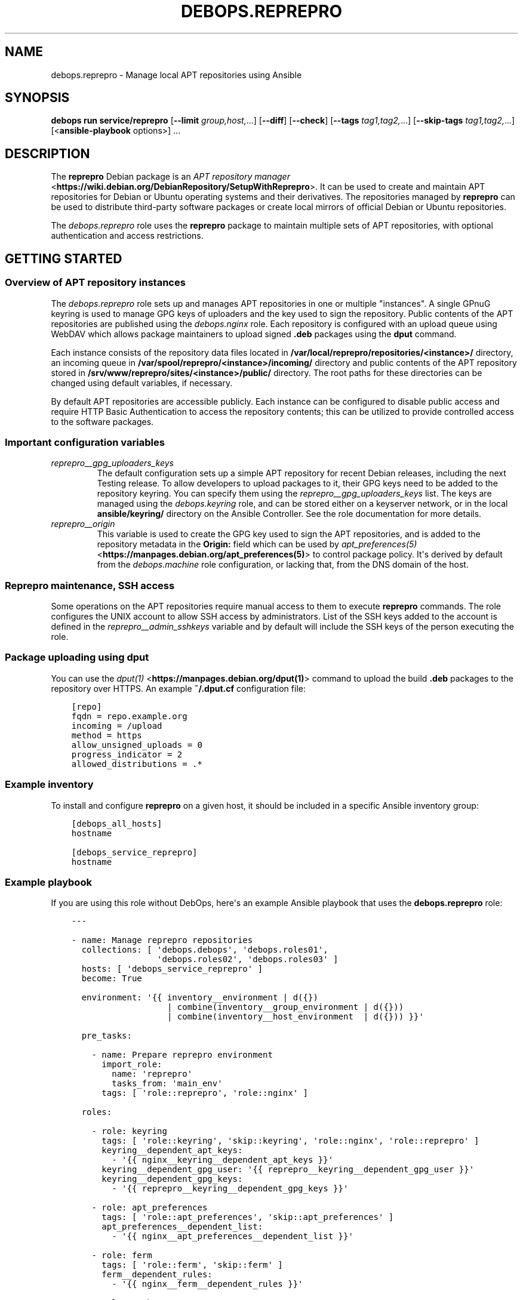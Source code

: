 .\" Man page generated from reStructuredText.
.
.
.nr rst2man-indent-level 0
.
.de1 rstReportMargin
\\$1 \\n[an-margin]
level \\n[rst2man-indent-level]
level margin: \\n[rst2man-indent\\n[rst2man-indent-level]]
-
\\n[rst2man-indent0]
\\n[rst2man-indent1]
\\n[rst2man-indent2]
..
.de1 INDENT
.\" .rstReportMargin pre:
. RS \\$1
. nr rst2man-indent\\n[rst2man-indent-level] \\n[an-margin]
. nr rst2man-indent-level +1
.\" .rstReportMargin post:
..
.de UNINDENT
. RE
.\" indent \\n[an-margin]
.\" old: \\n[rst2man-indent\\n[rst2man-indent-level]]
.nr rst2man-indent-level -1
.\" new: \\n[rst2man-indent\\n[rst2man-indent-level]]
.in \\n[rst2man-indent\\n[rst2man-indent-level]]u
..
.TH "DEBOPS.REPREPRO" "5" "Sep 16, 2024" "v3.0.7" "DebOps"
.SH NAME
debops.reprepro \- Manage local APT repositories using Ansible
.SH SYNOPSIS
.sp
\fBdebops run service/reprepro\fP [\fB\-\-limit\fP \fIgroup,host,\fP\&...] [\fB\-\-diff\fP] [\fB\-\-check\fP] [\fB\-\-tags\fP \fItag1,tag2,\fP\&...] [\fB\-\-skip\-tags\fP \fItag1,tag2,\fP\&...] [<\fBansible\-playbook\fP options>] ...
.SH DESCRIPTION
.sp
The \fBreprepro\fP Debian package is an \fI\%APT repository manager\fP <\fBhttps://wiki.debian.org/DebianRepository/SetupWithReprepro\fP>\&. It can be
used to create and maintain APT repositories for Debian or Ubuntu operating
systems and their derivatives. The repositories managed by \fBreprepro\fP
can be used to distribute third\-party software packages or create local mirrors
of official Debian or Ubuntu repositories.
.sp
The \fI\%debops.reprepro\fP role uses the \fBreprepro\fP package to
maintain multiple sets of APT repositories, with optional authentication and
access restrictions.
.SH GETTING STARTED
.SS Overview of APT repository instances
.sp
The \fI\%debops.reprepro\fP role sets up and manages APT repositories in one or
multiple \(dqinstances\(dq. A single GPnuG keyring is used to manage GPG keys of
uploaders and the key used to sign the repository. Public contents of the APT
repositories are published using the \fI\%debops.nginx\fP role. Each repository
is configured with an upload queue using WebDAV which allows package
maintainers to upload signed \fB\&.deb\fP packages using the \fBdput\fP
command.
.sp
Each instance consists of the repository data files
located in \fB/var/local/reprepro/repositories/<instance>/\fP directory, an
incoming queue in \fB/var/spool/reprepro/<instance>/incoming/\fP directory
and public contents of the APT repository stored in
\fB/srv/www/reprepro/sites/<instance>/public/\fP directory. The root paths
for these directories can be changed using default variables, if necessary.
.sp
By default APT repositories are accessible publicly. Each instance can be
configured to disable public access and require HTTP Basic Authentication to
access the repository contents; this can be utilized to provide controlled
access to the software packages.
.SS Important configuration variables
.INDENT 0.0
.TP
.B \fI\%reprepro__gpg_uploaders_keys\fP
The default configuration sets up a simple APT repository for recent Debian
releases, including the next Testing release. To allow developers to upload
packages to it, their GPG keys need to be added to the repository keyring. You
can specify them using the \fI\%reprepro__gpg_uploaders_keys\fP list. The
keys are managed using the \fI\%debops.keyring\fP role, and can be stored either
on a keyserver network, or in the local \fBansible/keyring/\fP directory on
the Ansible Controller. See the role documentation for more details.
.TP
.B \fI\%reprepro__origin\fP
This variable is used to create the GPG key used to sign the APT
repositories, and is added to the repository metadata in the \fBOrigin:\fP
field which can be used by \fI\%apt_preferences(5)\fP <\fBhttps://manpages.debian.org/apt_preferences(5)\fP> to control package
policy. It\(aqs derived by default from the \fI\%debops.machine\fP role
configuration, or lacking that, from the DNS domain of the host.
.UNINDENT
.SS Reprepro maintenance, SSH access
.sp
Some operations on the APT repositories require manual access to them to
execute \fBreprepro\fP commands. The role configures the UNIX account to
allow SSH access by administrators. List of the SSH keys added to the account
is defined in the \fI\%reprepro__admin_sshkeys\fP variable and by default
will include the SSH keys of the person executing the role.
.SS Package uploading using \fBdput\fP
.sp
You can use the \fI\%dput(1)\fP <\fBhttps://manpages.debian.org/dput(1)\fP> command to upload the build \fB\&.deb\fP packages to
the repository over HTTPS. An example \fB~/.dput.cf\fP configuration file:
.INDENT 0.0
.INDENT 3.5
.sp
.nf
.ft C
[repo]
fqdn = repo.example.org
incoming = /upload
method = https
allow_unsigned_uploads = 0
progress_indicator = 2
allowed_distributions = .*
.ft P
.fi
.UNINDENT
.UNINDENT
.SS Example inventory
.sp
To install and configure \fBreprepro\fP on a given host, it should be included in
a specific Ansible inventory group:
.INDENT 0.0
.INDENT 3.5
.sp
.nf
.ft C
[debops_all_hosts]
hostname

[debops_service_reprepro]
hostname
.ft P
.fi
.UNINDENT
.UNINDENT
.SS Example playbook
.sp
If you are using this role without DebOps, here\(aqs an example Ansible playbook
that uses the \fBdebops.reprepro\fP role:
.INDENT 0.0
.INDENT 3.5
.sp
.nf
.ft C
\-\-\-

\- name: Manage reprepro repositories
  collections: [ \(aqdebops.debops\(aq, \(aqdebops.roles01\(aq,
                 \(aqdebops.roles02\(aq, \(aqdebops.roles03\(aq ]
  hosts: [ \(aqdebops_service_reprepro\(aq ]
  become: True

  environment: \(aq{{ inventory__environment | d({})
                   | combine(inventory__group_environment | d({}))
                   | combine(inventory__host_environment  | d({})) }}\(aq

  pre_tasks:

    \- name: Prepare reprepro environment
      import_role:
        name: \(aqreprepro\(aq
        tasks_from: \(aqmain_env\(aq
      tags: [ \(aqrole::reprepro\(aq, \(aqrole::nginx\(aq ]

  roles:

    \- role: keyring
      tags: [ \(aqrole::keyring\(aq, \(aqskip::keyring\(aq, \(aqrole::nginx\(aq, \(aqrole::reprepro\(aq ]
      keyring__dependent_apt_keys:
        \- \(aq{{ nginx__keyring__dependent_apt_keys }}\(aq
      keyring__dependent_gpg_user: \(aq{{ reprepro__keyring__dependent_gpg_user }}\(aq
      keyring__dependent_gpg_keys:
        \- \(aq{{ reprepro__keyring__dependent_gpg_keys }}\(aq

    \- role: apt_preferences
      tags: [ \(aqrole::apt_preferences\(aq, \(aqskip::apt_preferences\(aq ]
      apt_preferences__dependent_list:
        \- \(aq{{ nginx__apt_preferences__dependent_list }}\(aq

    \- role: ferm
      tags: [ \(aqrole::ferm\(aq, \(aqskip::ferm\(aq ]
      ferm__dependent_rules:
        \- \(aq{{ nginx__ferm__dependent_rules }}\(aq

    \- role: python
      tags: [ \(aqrole::python\(aq, \(aqskip::python\(aq ]
      python__dependent_packages3:
        \- \(aq{{ nginx__python__dependent_packages3 }}\(aq
      python__dependent_packages2:
        \- \(aq{{ nginx__python__dependent_packages2 }}\(aq

    \- role: nginx
      tags: [ \(aqrole::nginx\(aq, \(aqskip::nginx\(aq ]
      nginx__dependent_servers:
        \- \(aq{{ reprepro__nginx__dependent_servers }}\(aq

    \- role: reprepro
      tags: [ \(aqrole::reprepro\(aq, \(aqskip::reprepro\(aq ]

.ft P
.fi
.UNINDENT
.UNINDENT
.SS Ansible tags
.sp
You can use Ansible \fB\-\-tags\fP or \fB\-\-skip\-tags\fP parameters to limit what
tasks are performed during Ansible run. This can be used after a host was first
configured to speed up playbook execution, when you are sure that most of the
configuration is already in the desired state.
.sp
Available role tags:
.INDENT 0.0
.TP
.B \fBrole::reprepro\fP
Main role tag, should be used in the playbook to execute all of the role
tasks as well as role dependencies.
.UNINDENT
.SS Other resources
.sp
List of other useful resources related to the \fBdebops.reprepro\fP Ansible role:
.INDENT 0.0
.IP \(bu 2
Manual pages: \fI\%reprepro(1)\fP <\fBhttps://manpages.debian.org/reprepro(1)\fP>, \fI\%sources.list(5)\fP <\fBhttps://manpages.debian.org/sources.list(5)\fP>,
\fI\%apt_auth.conf(5)\fP <\fBhttps://manpages.debian.org/apt_auth.conf(5)\fP>, \fI\%dput(1)\fP <\fBhttps://manpages.debian.org/dput(1)\fP>, \fI\%dput.cf(5)\fP <\fBhttps://manpages.debian.org/dput.cf(5)\fP>
.IP \(bu 2
\fI\%Creating an APT repository with reprepro\fP <\fBhttps://wiki.debian.org/DebianRepository/SetupWithReprepro\fP> on Debian Wiki
.IP \(bu 2
Example of \fI\%creation and maintenance of an APT repository mirror\fP <\fBhttps://www.waveguide.se/?article=create-you-own-customized-debian-repository-mirror\fP>
.UNINDENT
.SH DEFAULT VARIABLE DETAILS
.sp
Some of \fBdebops.reprepro\fP default variables have more extensive configuration
than simple strings or lists, here you can find documentation and examples for
them.
.SS reprepro__instances
.sp
The \fBreprepro__*_instances\fP variables define the \(dqinstances\(dq of APT
repositories managed by \fBreprepro\fP\&. Each \(dqinstance\(dq consists of an APT
repository and corresponding \fI\%debops.nginx\fP configuration to provide
HTTP/HTTPS access for package retrieval and upload. The \fI\%debops.nginx\fP
configuration is optional and will be created only when specific configuration
parameters are present.
.SS Examples
.SS Restrict allowed GPG keys for specific APT repositories
.sp
Modify the default configuration by adding a new set of uploaders for specific
APT repositories. The role configuration will be updated via the
\fI\%Universal Configuration\fP system, so there\(aqs no need to copy the entire
contents of default variables to modify them through the inventory.
.INDENT 0.0
.INDENT 3.5
.sp
.nf
.ft C
reprepro__instances:

  \- name: \(aqmain\(aq
    uploaders:
      \- name: \(aqci\-builders\(aq
        raw: |
          allow * by key 5833EC7492A6E482D742F7FF729ABA78462947AA+
    distributions:

      \- name: \(aqbookworm\(aq
        Uploaders: \(aquploaders/ci\-builders\(aq

      \- name: \(aqbullseye\(aq
        Uploaders: \(aquploaders/ci\-builders\(aq
.ft P
.fi
.UNINDENT
.UNINDENT
.SS Mirrors of Debian and Ubuntu APT repositories
.sp
Create two mirrors of APT repositories for stable Debian and Ubuntu releases,
available under the same FQDN address. The repositories are available publicly
and new packages can be uploaded to them, but this configuration is only
provided as an example and more secure configuration should be used instead.
.INDENT 0.0
.INDENT 3.5
.sp
.nf
.ft C
reprepro__instances:

  # Disable the default instance
  \- name: \(aqmain\(aq
    state: \(aqabsent\(aq

  \- name: \(aqmirror\(aq
    fqdn: \(aq{{ ansible_fqdn }}\(aq

    upload_map:
      \(aq/upload\(aq: \(aq\(aq
      \(aq/upload\-ubuntu\(aq: \(aq/var/spool/reprepro/mirror\-ubuntu/incoming\(aq

    incoming:

      \- name: \(aqincoming\(aq
        Allow:
          \- \(aqbullseye\(aq
          \- \(aqstable>bullseye\(aq
        Options:
          \- \(aqmultiple_distributions\(aq
        Cleanup:
          \- \(aqon_deny\(aq
          \- \(aqon_error\(aq

    distributions:

      \- name: \(aqbullseye\(aq
        Origin: \(aq{{ reprepro__origin }}\(aq
        Codename: \(aqbullseye\(aq
        Suite: \(aqstable\(aq
        Architectures: [ \(aqsource\(aq, \(aqamd64\(aq, \(aqi386\(aq, \(aqppc64el\(aq, \(aqs390x\(aq,
                         \(aqarmel\(aq, \(aqarmhf\(aq, \(aqarm64\(aq, \(aqmipsel\(aq, \(aqmips64el\(aq ]
        Components: [ \(aqmain\(aq, \(aqcontrib\(aq, \(aqnon\-free\(aq ]
        Update: \(aqbullseye\(aq

    updates:

      \- name: \(aqbullseye\(aq
        Method: \(aqhttp://deb.debian.org/debian\(aq
        Suite: \(aqbullseye\(aq
        Components: [ \(aqmain\(aq, \(aqcontrib\(aq, \(aqnon\-free\(aq ]
        Architectures: [ \(aqsource\(aq, \(aqamd64\(aq, \(aqi386\(aq, \(aqppc64el\(aq, \(aqs390x\(aq,
                         \(aqarmel\(aq, \(aqarmhf\(aq, \(aqarm64\(aq, \(aqmipsel\(aq, \(aqmips64el\(aq ]
        VerifyRelease: \(aqblindtrust\(aq

    uploaders:

      \- name: \(aqanybody\(aq
        raw: |
          allow * by any key

  \- name: \(aqmirror\-ubuntu\(aq
    outdir: \(aq{{ reprepro__public_root + \(dq/sites/mirror/public/ubuntu\(dq }}\(aq
    incoming:

      \- name: \(aqincoming\(aq
        Allow:
          \- \(aqfocal\(aq
          \- \(aqlts>focal\(aq
        Options:
          \- \(aqmultiple_distributions\(aq
        Cleanup:
          \- \(aqon_deny\(aq
          \- \(aqon_error\(aq

    distributions:

      \- name: \(aqfocal\(aq
        Origin: \(aq{{ reprepro__origin }}\(aq
        Suite: \(aqlts\(aq
        Architectures: [ \(aqsource\(aq, \(aqamd64\(aq, \(aqi386\(aq ]
        Components: [ \(aqmain\(aq, \(aqrestricted\(aq, \(aquniverse\(aq, \(aqmultiverse\(aq ]
        Update: \(aqfocal\(aq

    updates:

      \- name: \(aqfocal\(aq
        Method: \(aqhttp://us.archive.ubuntu.com/ubuntu\(aq
        Suite: \(aqfocal\(aq
        Components: [ \(aqmain\(aq, \(aqrestricted\(aq, \(aquniverse\(aq, \(aqmultiverse\(aq ]
        Architectures: [ \(aqamd64\(aq, \(aqi386\(aq ]
        VerifyRelease: \(aqblindtrust\(aq

    uploaders:

      \- name: \(aqanybody\(aq
        raw: |
          allow * by any key
.ft P
.fi
.UNINDENT
.UNINDENT
.sp
After the role has set up repositories, login to the \fBreprepro\fP account,
\fBcd\fP into the repository directory and run \fBreprepro update\fP
to download the archive.
.SS Local APT repositories with restricted access
.sp
Create a set of two APT repository instances, each one with its own
authentication using HTTP Basic Auth passwords, which are stored in the
\fBsecret/\fP directory on Ansible Controller.
.INDENT 0.0
.INDENT 3.5
.sp
.nf
.ft C
# Create access policies with HTTP Basic Auth
nginx_access_policy_auth_basic_map:
  \(aqrepo_alpha_access\(aq: \(aqalpha_access\(aq
  \(aqrepo_beta_access\(aq: \(aqbeta_access\(aq

# Create password files with passwords for specified users
nginx__htpasswd:

  \- name: \(aqalpha_access\(aq
    users: [ \(aqclient1\(aq, \(aqclient2\(aq, \(aqclient3\(aq ]

  \- name: \(aqbeta_access\(aq
    users: [ \(aqclient1\(aq, \(aqclient2\(aq, \(aqclient3\(aq ]

# Custom variable which holds the \(dqconf/incoming\(dq configuration
incoming_sets:

  \- name: \(aqincoming\(aq
    Allow:
      \- \(aqbullseye\(aq
      \- \(aqstable>bullseye\(aq
    Options:
      \- \(aqmultiple_distributions\(aq
    Cleanup:
      \- \(aqon_deny\(aq
      \- \(aqon_error\(aq

# Custom variable which holds the \(dqconf/distributions\(dq configuration
distributions_sets:

  \- name: \(aqbullseye\(aq
    Origin: \(aq{{ reprepro__origin }}\(aq
    Suite: \(aqstable\(aq
    Architectures: [ \(aqsource\(aq, \(aqamd64\(aq ]
    Components: [ \(aqmain\(aq ]
    SignWith: \(aqdefault\(aq
    DebIndices: [ \(aqPackages\(aq, \(aqRelease\(aq, \(aq.\(aq, \(aq.gz\(aq, \(aq.xz\(aq ]
    DscIndices: [ \(aqSources\(aq, \(aqRelease\(aq, \(aq.gz\(aq, \(aq.xz\(aq ]
    Uploaders: \(aquploaders/anybody\(aq
    Log: |
      packages.bullseye.log
      \-\-type=dsc email\-changes.sh

# Custom variable which holds the \(dqconf/uploaders\(dq configuration
uploaders_sets:

  \- name: \(aqanybody\(aq
    raw: |
      allow * by any key

# List of GPG keys which are allowed to upload APT packages
reprepro__gpg_uploaders_keys:

  # Automatic Signing Key <ci\-builder@example.org>
  \- \(aq5833EC7492A6E482D742F7FF729ABA78462947AA\(aq

# Configuration of repository instances
reprepro__instances:

  # Disable the default configuration provided by the role
  \- name: \(aqmain\(aq
    state: \(aqabsent\(aq

  \- name: \(aqalpha\(aq
    fqdn: \(aqalpha.{{ ansible_domain }}\(aq
    public: False
    access_policy: \(aqrepo_alpha_access\(aq
    incoming: \(aq{{ incoming_sets }}\(aq
    distributions: \(aq{{ distributions_sets }}\(aq
    uploaders: \(aq{{ uploaders_sets }}\(aq

  \- name: \(aqbeta\(aq
    fqdn: \(aqbeta.{{ ansible_domain }}\(aq
    public: False
    access_policy: \(aqrepo_beta_access\(aq
    incoming: \(aq{{ incoming_sets }}\(aq
    distributions: \(aq{{ distributions_sets }}\(aq
    uploaders: \(aq{{ uploaders_sets }}\(aq
.ft P
.fi
.UNINDENT
.UNINDENT
.sp
You can see more configuration examples in the
\fI\%reprepro__default_instances\fP variable in the role defaults.
.SS Syntax
.sp
The variables are defined as a list of YAML dictionaires, each dictionary
defines an \(dqinstance\(dq using specific parameters:
.INDENT 0.0
.TP
.B \fBname\fP
Required. An identifier for a particular APT repository instance. The value
is used in the filesystem paths and should be a simple alphanumeric string.
Configuration entries with the same \fBname\fP parameters are merged during
role execution and can affect each other via \fI\%Universal Configuration\fP
principles.
.TP
.B \fBstate\fP
Optional. If not specified or \fBpresent\fP, a given APT repository instance
will be configured on the host. If \fBabsent\fP, the repository will not be
configured (some configuration like \fBnginx\fP server configuration
will be automatically removed). If \fBignore\fP, a given configuration entry
will not be evaluated during role execution.
.TP
.B \fBfqdn\fP
Optional. Fully Qualified Domain Name under which the APT repository will be
served over HTTP/HTTPS using \fBnginx\fP webserver, via the
\fI\%debops.nginx\fP Ansible role. Presence of this parameter enables the
\fBnginx\fP configuration.
.sp
This parameter shouldn\(aqt be used when the \fBoutdir\fP parameter is specified,
to not create a duplicate \fBnginx\fP configuration which can interfere
with the other APT repository instances.
.TP
.B \fBpublic\fP
Optional, boolean. If not present or \fBTrue\fP, the APT repository will be
accessible over HTTP and HTTPS without any specific restrictions (subnet
access can still affect this).
.sp
If \fBFalse\fP, HTTP access is disabled entirely. The \fBaccess_policy\fP
parameter can then specify the \(dqaccess policy\(dq configured in the
\fI\%debops.nginx\fP role which can enforce password authentication for
a given APT repository.
.TP
.B \fBallow\fP
Optional. List of IP addresses or CIDR subnets which are allowed to access
the APT repository over HTTP or HTTPS. If not specified, any host can connect
to the repository.
.TP
.B \fBallow_upload\fP
Optional. List of IP addresses or CIDR subnets which are allowed to upload
content to the APT repository using WebDAV. If not specified, any host can
upload content to the repository.
.TP
.B \fBaccess_policy\fP
Optional. Name of the \(dqaccess policy\(dq defined in the \fI\%debops.nginx\fP role
which should be used for a given APT repository to control access. This can
be used to allow or deny access per client using login/password combination
or X.509 client certificates (planned). See \fI\%apt_auth.conf(5)\fP <\fBhttps://manpages.debian.org/apt_auth.conf(5)\fP> for
details about configuring password\-based access to the APT repository.
.TP
.B \fBauth_realm\fP
Optional. The string presented to the HTTP clients during authentication. If
not specified, the value of the \fI\%reprepro__auth_realm\fP variable will
be used by default.
.TP
.B \fBmax_body_size\fP
Optional. Specify the maximum size of the uploaded content, including the
suffix. If not specified, the value of the \fI\%reprepro__max_body_size\fP
variable is used, \fB50M\fP by default.
.TP
.B \fBpki_realm\fP
Optional. Name of the PKI realm managed by the \fI\%debops.pki\fP Ansible role
to use for the HTTPS configuration in the \fBnginx\fP configuration.
Normally the \fI\%debops.nginx\fP role detects the PKI realm to use based on
the FQDN and domain of the server; this parameter can be used to override
that detection if needed.
.TP
.B \fBbasedir\fP
Optional. Override the base directory of the \fBreprepro\fP repository,
which contains the internal state database and repository configuration
files. If not specified, the repository database will be locaed in the
\fI\%reprepro__data_root\fP variable location (by default
\fB/var/local/reprepro/repositories/\fP directory).
.TP
.B \fBoutdir\fP
Optional. Override the public directory where \fBreprepro\fP manages the
APT repository contents. This can be used to combine multiple APT repository
\(dqinstances\(dq under one FQDN to, for example, provide Debian and Ubuntu
packages under one FQDN. If the parameter is not specified, the role will
generate the path automatically based on the instance name and use
\fB/debian\fP as the suffix to indicate that the repository is for the
Debian distribution.
.sp
Repository instances that use the \fBoutdir\fP parameter don\(aqt need separate
\fBnginx\fP configuration (no \fBfqdn\fP parameter), since that can
interfere with the configuration of the \(dqparent\(dq instance.
.TP
.B \fBos\fP
Optional. Specify the suffix of the autogenerated output dir, used if the
\fBoutdir\fP parameter is not set. If not specified, \fBdebian\fP will be used by
default.
.TP
.B \fBupload_map\fP
Optional. By default the \fB/upload\fP subdirectory of the APT repository URL
is used for uploading APT packages to be processed by \fBreprepro\fP\&. In
case of multiple repositories using the same FQDN with the \fBoutdir\fP
parameter or if the default path should be different, the \fBupload_map\fP
parameter can define a YAML dictionary. Each key should be a subdirectory off
of the APT repository URL, and the value should be an absolute path to the
filesystem directory monitored for new uploads. An empty value (\fB\(aq\(aq\fP) can
be used to let the role generate the directory path automatically, based on
the standardized directory structure maintained by the \fI\%debops.reprepro\fP
role.
.TP
.B \fBmail_name\fP
Optional. Specify the mail sender name used in e\-mails generated by
\fBemail\-changes.sh\fP script executed by \fBreprepro\fP on any
repository modifications. If not specified, a sensible name will be generated
automatically.
.TP
.B \fBmail_from\fP
Optional. Specify the mail sender address used in e\-mails generated by
\fBemail\-changes.sh\fP script executed by \fBreprepro\fP on any
repository modifications. If not specified, the value from the
\fI\%reprepro__mail_from\fP variable will be used by default.
.TP
.B \fBmail_to\fP
Optional. Specify the mail recipient address used in e\-mails generated by
\fBemail\-changes.sh\fP script executed by \fBreprepro\fP on any
repository modifications. If not specified, the value from the
\fI\%reprepro__mail_to\fP variable will be used by default.
.TP
.B \fBoptions\fP
Optional. This parameter defines the contents of the \fBconf/options\fP
configuration file in the \fBreprepro\fP repository. The \fBoptions\fP parameters
from configuration entries with the same \fBname\fP parameter are merged
together and can affect each other.
.sp
The \fBbasedir\fP, \fBoutdir\fP, \fBwaitforlock\fP and \fBverbose\fP options are
defined by default but can be modified. See the \fI\%reprepro(1)\fP <\fBhttps://manpages.debian.org/reprepro(1)\fP> manual
page for possible options.
.sp
The configuration is defined as a list of YAML dictionaries, each dictionary
key being the option name and its value being the option value. Alternatively
you can use specific parameters to control each option:
.INDENT 7.0
.TP
.B \fBname\fP
The name of the option.
.TP
.B \fBvalue\fP
The value of the option, can be a number or a string.
.TP
.B \fBstate\fP
If not specified or \fBpresent\fP, the option is included in the
configuration file. If \fBabsent\fP, the option will be removed from the
configuration file.
.UNINDENT
.TP
.B \fBdistributions\fP
Optional. This parameter defines the contents of the
\fBconf/distributions\fP configuration file in the \fBreprepro\fP
repository. The \fBdistributions\fP parameters from configuration entries with
the same \fBname\fP parameter are merged together and can affect each other.
See the \fI\%reprepro(1)\fP <\fBhttps://manpages.debian.org/reprepro(1)\fP> manual page for possible options.
.sp
The configuration is defined as a list of YAML dictionaries, each dictionary
can define a single distribution. The \fBname\fP parameter is used to define
a distribution but can be overridden by the \fBCodename\fP parameter. Other
options should be specified as defined in the manual page and will be added
to the configuration as\-is. There are special parameters ignored by the
configuration template, used to manage the configuration entry itself:
.INDENT 7.0
.TP
.B \fBname\fP
The name of the distribution, can be overridden by the \fBCodename\fP
parameter.
.TP
.B \fBstate\fP
If not specified or \fBpresent\fP, the distribution is included in the
configuration file. If \fBabsent\fP, the distribution will be removed from
the configuration file.
.TP
.B \fBcomment\fP
String or YAML text block with a comment added before the distribution.
.TP
.B \fBraw\fP
YAML text block with configuration which will be included in the
configuration file as\-is. Other parameters of a given distribution will not
be processed by the role.
.UNINDENT
.TP
.B \fBincoming\fP
Optional. This parameter defines the contents of the
\fBconf/incoming\fP configuration file in the \fBreprepro\fP
repository. The \fBincoming\fP parameters from configuration entries with
the same \fBname\fP parameter are merged together and can affect each other.
See the \fI\%reprepro(1)\fP <\fBhttps://manpages.debian.org/reprepro(1)\fP> manual page for possible options.
.sp
The configuration is defined as a list of YAML dictionaries, each dictionary
can define a single incoming ruleset. The \fBname\fP parameter is used to
define the ruleset name. Other options should be specified as defined in the
manual page and will be added to the configuration as\-is. There are special
parameters ignored by the configuration template, used to manage the
configuration entry itself:
.INDENT 7.0
.TP
.B \fBname\fP
The name of the ruleset, stored as \fBName\fP in the configuration file.
.TP
.B \fBstate\fP
If not specified or \fBpresent\fP, the ruleset is included in the
configuration file. If \fBabsent\fP, the ruleset will be removed from the
configuration file.
.TP
.B \fBcomment\fP
String or YAML text block with a comment added before the ruleset.
.TP
.B \fBraw\fP
YAML text block with configuration which will be included in the
configuration file as\-is. Other parameters of a given ruleset will not be
processed by the role.
.UNINDENT
.TP
.B \fBuploaders\fP
Optional. This parameter defines the contents of the
\fBconf/uploaders/*\fP configuration file in the \fBreprepro\fP
repository. The \fBuploaders\fP parameters from configuration entries with
the same \fBname\fP parameter are merged together and can affect each other.
See the \fI\%reprepro(1)\fP <\fBhttps://manpages.debian.org/reprepro(1)\fP> manual page for possible options.
.sp
The configuration is defined as a list of YAML dictionaries, each dictionary
can define a single configuration file in the \fBconf/uploaders/\fP
directory. The \fBname\fP parameter is used to define the file name. Other
options should be specified as defined in the manual page using the \fBraw\fP
parameter and will be added to the configuration as\-is. There are special
parameters ignored by the configuration template, used to manage the
configuration entry itself:
.INDENT 7.0
.TP
.B \fBname\fP
The name of the ruleset file.
.TP
.B \fBstate\fP
If not specified or \fBpresent\fP, the ruleset file is generated by the role.
If \fBabsent\fP, the ruleset file won\(aqt be generated, existing files are not
removed.
.TP
.B \fBcomment\fP
String or YAML text block with a comment added before the ruleset.
.TP
.B \fBraw\fP
YAML text block with configuration which will be included in the
configuration file as\-is.
.UNINDENT
.TP
.B \fBupdates\fP
Optional. This parameter defines the contents of the
\fBconf/updates\fP configuration file in the \fBreprepro\fP
repository. The \fBupdates\fP parameters from configuration entries with
the same \fBname\fP parameter are merged together and can affect each other.
See the \fI\%reprepro(1)\fP <\fBhttps://manpages.debian.org/reprepro(1)\fP> manual page for possible options.
.sp
The configuration is defined as a list of YAML dictionaries, each dictionary
can define a single update ruleset. The \fBname\fP parameter is used to
define the ruleset name. Other options should be specified as defined in the
manual page and will be added to the configuration as\-is. There are special
parameters ignored by the configuration template, used to manage the
configuration entry itself:
.INDENT 7.0
.TP
.B \fBname\fP
The name of the ruleset, stored as \fBName\fP in the configuration file.
.TP
.B \fBstate\fP
If not specified or \fBpresent\fP, the ruleset is included in the
configuration file. If \fBabsent\fP, the ruleset will be removed from the
configuration file.
.TP
.B \fBcomment\fP
String or YAML text block with a comment added before the ruleset.
.TP
.B \fBraw\fP
YAML text block with configuration which will be included in the
configuration file as\-is. Other parameters of a given ruleset will not be
processed by the role.
.UNINDENT
.TP
.B \fBpulls\fP
Optional. This parameter defines the contents of the
\fBconf/pulls\fP configuration file in the \fBreprepro\fP
repository. The \fBpulls\fP parameters from configuration entries with
the same \fBname\fP parameter are merged together and can affect each other.
See the \fI\%reprepro(1)\fP <\fBhttps://manpages.debian.org/reprepro(1)\fP> manual page for possible options.
.sp
The configuration is defined as a list of YAML dictionaries, each dictionary
can define a single pull ruleset. The \fBname\fP parameter is used to
define the ruleset name. Other options should be specified as defined in the
manual page and will be added to the configuration as\-is. There are special
parameters ignored by the configuration template, used to manage the
configuration entry itself:
.INDENT 7.0
.TP
.B \fBname\fP
The name of the ruleset, stored as \fBName\fP in the configuration file.
.TP
.B \fBstate\fP
If not specified or \fBpresent\fP, the ruleset is included in the
configuration file. If \fBabsent\fP, the ruleset will be removed from the
configuration file.
.TP
.B \fBcomment\fP
String or YAML text block with a comment added before the ruleset.
.TP
.B \fBraw\fP
YAML text block with configuration which will be included in the
configuration file as\-is. Other parameters of a given ruleset will not be
processed by the role.
.UNINDENT
.UNINDENT
.SH AUTHOR
Maciej Delmanowski
.SH COPYRIGHT
2014-2024, Maciej Delmanowski, Nick Janetakis, Robin Schneider and others
.\" Generated by docutils manpage writer.
.
